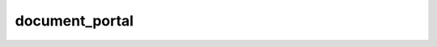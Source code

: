 ===============
document_portal
===============

.. contents :: crm_attooh.models.document_portal
  :depth: 2


.. automodule :: crm_attooh.models.document_portal
  :members:         
  :undoc-members:   
  :show-inheritance:

